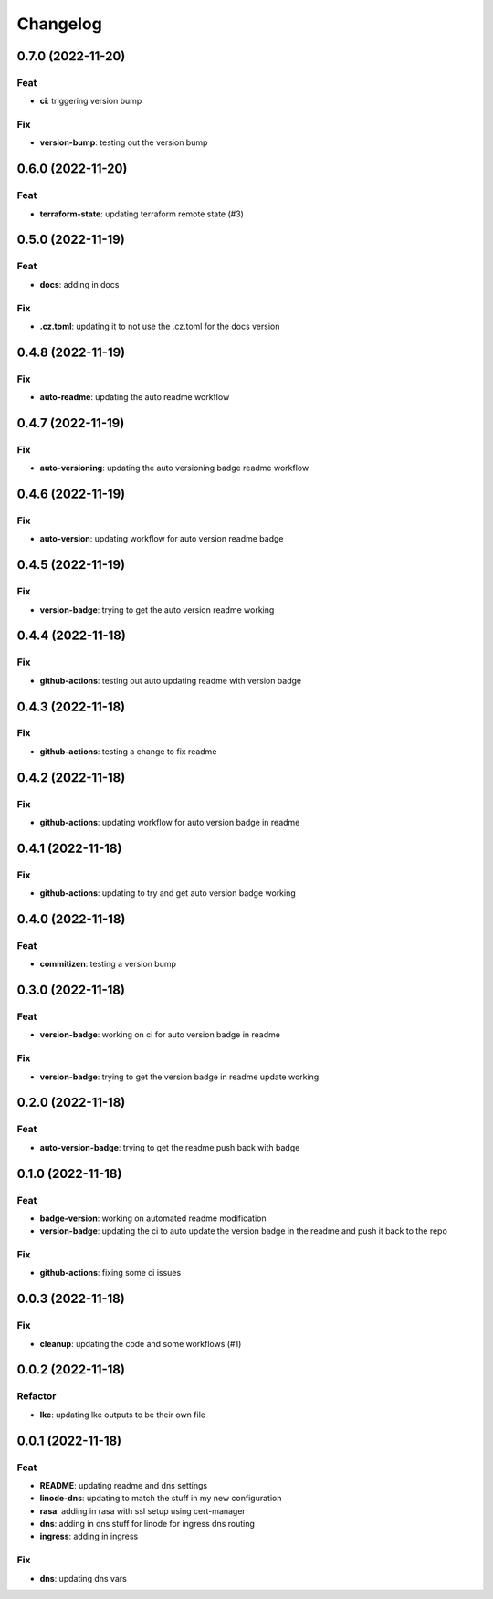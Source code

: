**********
Changelog
**********
0.7.0 (2022-11-20)
------------------

Feat
~~~~

-  **ci**: triggering version bump

Fix
~~~

-  **version-bump**: testing out the version bump

.. _section-1:

0.6.0 (2022-11-20)
------------------

.. _feat-1:

Feat
~~~~

-  **terraform-state**: updating terraform remote state (#3)

.. _section-2:

0.5.0 (2022-11-19)
------------------

.. _feat-2:

Feat
~~~~

-  **docs**: adding in docs

.. _fix-1:

Fix
~~~

-  **.cz.toml**: updating it to not use the .cz.toml for the docs
   version

.. _section-3:

0.4.8 (2022-11-19)
------------------

.. _fix-2:

Fix
~~~

-  **auto-readme**: updating the auto readme workflow

.. _section-4:

0.4.7 (2022-11-19)
------------------

.. _fix-3:

Fix
~~~

-  **auto-versioning**: updating the auto versioning badge readme
   workflow

.. _section-5:

0.4.6 (2022-11-19)
------------------

.. _fix-4:

Fix
~~~

-  **auto-version**: updating workflow for auto version readme badge

.. _section-6:

0.4.5 (2022-11-19)
------------------

.. _fix-5:

Fix
~~~

-  **version-badge**: trying to get the auto version readme working

.. _section-7:

0.4.4 (2022-11-18)
------------------

.. _fix-6:

Fix
~~~

-  **github-actions**: testing out auto updating readme with version
   badge

.. _section-8:

0.4.3 (2022-11-18)
------------------

.. _fix-7:

Fix
~~~

-  **github-actions**: testing a change to fix readme

.. _section-9:

0.4.2 (2022-11-18)
------------------

.. _fix-8:

Fix
~~~

-  **github-actions**: updating workflow for auto version badge in
   readme

.. _section-10:

0.4.1 (2022-11-18)
------------------

.. _fix-9:

Fix
~~~

-  **github-actions**: updating to try and get auto version badge
   working

.. _section-11:

0.4.0 (2022-11-18)
------------------

.. _feat-3:

Feat
~~~~

-  **commitizen**: testing a version bump

.. _section-12:

0.3.0 (2022-11-18)
------------------

.. _feat-4:

Feat
~~~~

-  **version-badge**: working on ci for auto version badge in readme

.. _fix-10:

Fix
~~~

-  **version-badge**: trying to get the version badge in readme update
   working

.. _section-13:

0.2.0 (2022-11-18)
------------------

.. _feat-5:

Feat
~~~~

-  **auto-version-badge**: trying to get the readme push back with badge

.. _section-14:

0.1.0 (2022-11-18)
------------------

.. _feat-6:

Feat
~~~~

-  **badge-version**: working on automated readme modification
-  **version-badge**: updating the ci to auto update the version badge
   in the readme and push it back to the repo

.. _fix-11:

Fix
~~~

-  **github-actions**: fixing some ci issues

.. _section-15:

0.0.3 (2022-11-18)
------------------

.. _fix-12:

Fix
~~~

-  **cleanup**: updating the code and some workflows (#1)

.. _section-16:

0.0.2 (2022-11-18)
------------------

Refactor
~~~~~~~~

-  **lke**: updating lke outputs to be their own file

.. _section-17:

0.0.1 (2022-11-18)
------------------

.. _feat-7:

Feat
~~~~

-  **README**: updating readme and dns settings
-  **linode-dns**: updating to match the stuff in my new configuration
-  **rasa**: adding in rasa with ssl setup using cert-manager
-  **dns**: adding in dns stuff for linode for ingress dns routing
-  **ingress**: adding in ingress

.. _fix-13:

Fix
~~~

-  **dns**: updating dns vars
